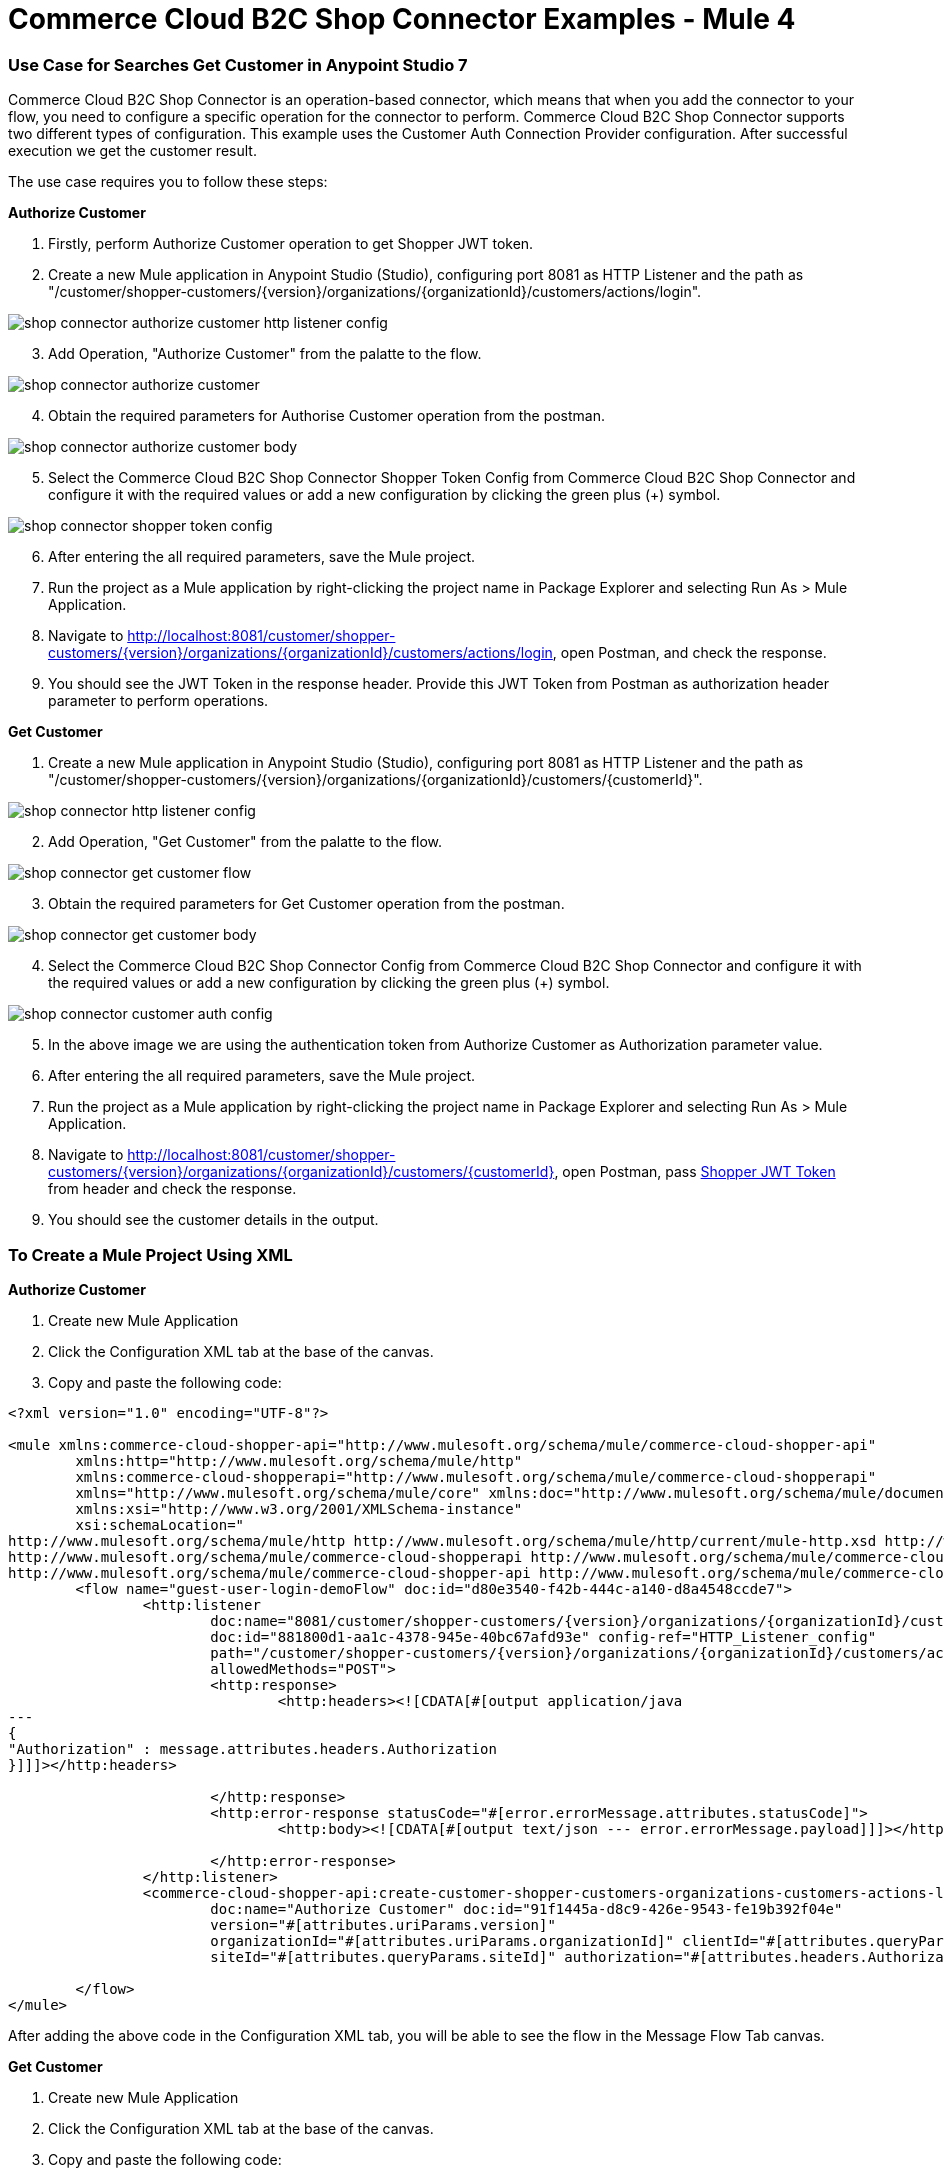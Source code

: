 = Commerce Cloud B2C Shop Connector Examples - Mule 4
ifndef::env-site,env-github[]

endif::[]
:imagesdir: ../../../assets/images/

=== ​Use Case for Searches Get Customer in Anypoint Studio 7
Commerce Cloud B2C Shop Connector is an operation-based connector, which means that when you add the connector to your flow, you need to configure a specific operation for the connector to perform. Commerce Cloud B2C Shop Connector supports two different types of configuration.
This example uses the Customer Auth Connection Provider configuration.
After successful execution we get the customer result.

The use case requires you to follow these steps:

*Authorize Customer*

[start = 1]
. Firstly, perform Authorize Customer operation to get Shopper JWT token.

[start = 2]
. Create a new Mule application in Anypoint Studio (Studio), configuring port 8081 as HTTP Listener and the path as "/customer/shopper-customers/{version}/organizations/{organizationId}/customers/actions/login".

image::shop-api/shop-connector-example/shop-connector-authorize-customer-http-listener-config.jpg[]

[start = 3]
. Add Operation, "Authorize Customer" from the palatte to the flow.

image::shop-api/shop-connector-example/shop-connector-authorize-customer.png[]

[start = 4]
. Obtain the required parameters for Authorise Customer operation from the postman.

image::shop-api/shop-connector-example/shop-connector-authorize-customer-body.jpg[]

[start = 5]
. Select the Commerce Cloud B2C Shop Connector Shopper Token Config from Commerce Cloud B2C Shop Connector and configure it with the required values or add a new configuration by clicking the green plus (+) symbol.

image::shop-api/shop-connector-example/shop-connector-shopper-token-config.jpg[]

[start = 6]
. After entering the all required parameters, save the Mule project.

. Run the project as a Mule application by right-clicking the project name in Package Explorer and selecting Run As > Mule Application.

. Navigate to http://localhost:8081/customer/shopper-customers/{version}/organizations/{organizationId}/customers/actions/login, open Postman, and check the response.

. You should see the JWT Token in the response header. Provide this JWT Token from Postman as authorization header parameter to perform operations.


*Get Customer*

[start = 1]
. Create a new Mule application in Anypoint Studio (Studio), configuring port 8081 as HTTP Listener and the path as "/customer/shopper-customers/{version}/organizations/{organizationId}/customers/{customerId}".

image::shop-api/shop-connector-example/shop-connector-http-listener-config.jpg[]

[start = 2]
. Add Operation, "Get Customer" from the palatte to the flow.

image::shop-api/shop-connector-example/shop-connector-get-customer-flow.png[]

[start = 3]
. Obtain the required parameters for Get Customer operation from the postman.

image::shop-api/shop-connector-example/shop-connector-get-customer-body.jpg[]

[start = 4]
. Select the Commerce Cloud B2C Shop Connector Config from Commerce Cloud B2C Shop Connector and configure it with the required values or add a new configuration by clicking the green plus (+) symbol.

image::shop-api/shop-connector-example/shop-connector-customer-auth-config.jpg[]

[start = 5]
. In the above image we are using the authentication token from Authorize Customer as Authorization parameter value.

[start = 6]
. After entering the all required parameters, save the Mule project.

. Run the project as a Mule application by right-clicking the project name in Package Explorer and selecting Run As > Mule Application.

. Navigate to http://localhost:8081/customer/shopper-customers/{version}/organizations/{organizationId}/customers/{customerId}, open Postman, pass xref:Authorize Customer[Shopper JWT Token] from header and check the response.

. You should see the customer details in the output.

=== To Create a Mule Project Using XML

*Authorize Customer*

. Create new Mule Application
. Click the Configuration XML tab at the base of the canvas.
. Copy and paste the following code:

```xml
<?xml version="1.0" encoding="UTF-8"?>

<mule xmlns:commerce-cloud-shopper-api="http://www.mulesoft.org/schema/mule/commerce-cloud-shopper-api"
	xmlns:http="http://www.mulesoft.org/schema/mule/http"
	xmlns:commerce-cloud-shopperapi="http://www.mulesoft.org/schema/mule/commerce-cloud-shopperapi"
	xmlns="http://www.mulesoft.org/schema/mule/core" xmlns:doc="http://www.mulesoft.org/schema/mule/documentation"
	xmlns:xsi="http://www.w3.org/2001/XMLSchema-instance"
	xsi:schemaLocation="
http://www.mulesoft.org/schema/mule/http http://www.mulesoft.org/schema/mule/http/current/mule-http.xsd http://www.mulesoft.org/schema/mule/core http://www.mulesoft.org/schema/mule/core/current/mule.xsd
http://www.mulesoft.org/schema/mule/commerce-cloud-shopperapi http://www.mulesoft.org/schema/mule/commerce-cloud-shopperapi/current/mule-commerce-cloud-shopperapi.xsd
http://www.mulesoft.org/schema/mule/commerce-cloud-shopper-api http://www.mulesoft.org/schema/mule/commerce-cloud-shopper-api/current/mule-commerce-cloud-shopper-api.xsd">
	<flow name="guest-user-login-demoFlow" doc:id="d80e3540-f42b-444c-a140-d8a4548ccde7">
		<http:listener
			doc:name="8081/customer/shopper-customers/{version}/organizations/{organizationId}/customers/actions/login"
			doc:id="881800d1-aa1c-4378-945e-40bc67afd93e" config-ref="HTTP_Listener_config"
			path="/customer/shopper-customers/{version}/organizations/{organizationId}/customers/actions/login"
			allowedMethods="POST">
			<http:response>
				<http:headers><![CDATA[#[output application/java
---
{
"Authorization" : message.attributes.headers.Authorization
}]]]></http:headers>

			</http:response>
			<http:error-response statusCode="#[error.errorMessage.attributes.statusCode]">
				<http:body><![CDATA[#[output text/json --- error.errorMessage.payload]]]></http:body>

			</http:error-response>
		</http:listener>
		<commerce-cloud-shopper-api:create-customer-shopper-customers-organizations-customers-actions-login-by-version-organization-id
			doc:name="Authorize Customer" doc:id="91f1445a-d8c9-426e-9543-fe19b392f04e"
			version="#[attributes.uriParams.version]"
			organizationId="#[attributes.uriParams.organizationId]" clientId="#[attributes.queryParams.clientId]"
			siteId="#[attributes.queryParams.siteId]" authorization="#[attributes.headers.Authorization]" config-ref="Commerce_Cloud_B2C_Shop_Connector_Shopper_token"/>

	</flow>
</mule>


```

After adding the above code in the Configuration XML tab, you will be able to see the flow in the
 Message Flow Tab canvas.

*Get Customer*

. Create new Mule Application
. Click the Configuration XML tab at the base of the canvas.
. Copy and paste the following code:

```xml
<?xml version="1.0" encoding="UTF-8"?>

<mule xmlns:commerce-cloud-shopper-api="http://www.mulesoft.org/schema/mule/commerce-cloud-shopper-api"
	xmlns:http="http://www.mulesoft.org/schema/mule/http" xmlns="http://www.mulesoft.org/schema/mule/core"
	xmlns:doc="http://www.mulesoft.org/schema/mule/documentation"
	xmlns:xsi="http://www.w3.org/2001/XMLSchema-instance"
	xsi:schemaLocation="http://www.mulesoft.org/schema/mule/core http://www.mulesoft.org/schema/mule/core/current/mule.xsd
http://www.mulesoft.org/schema/mule/http http://www.mulesoft.org/schema/mule/http/current/mule-http.xsd
http://www.mulesoft.org/schema/mule/commerce-cloud-shopper-api http://www.mulesoft.org/schema/mule/commerce-cloud-shopper-api/current/mule-commerce-cloud-shopper-api.xsd">
	<flow name="get-customerFlow" doc:id="0b6acce3-2368-4c01-8c45-526317be9f2a">
		<http:listener
			doc:name="8081/customer/shopper-customers/{version}/organizations/{organizationId}/customers/{customerId}"
			doc:id="9897cc97-6ca4-4448-819e-172f4d1a89f3" config-ref="HTTP_Listener_config"
			path="/customer/shopper-customers/{version}/organizations/{organizationId}/customers/{customerId}"
			allowedMethods="GET">
			<http:error-response statusCode="#[error.errorMessage.attributes.statusCode]">
				<http:body><![CDATA[#[output text/json --- error.errorMessage.payload]]]></http:body>

			</http:error-response>
		</http:listener>
		<commerce-cloud-shopper-api:get-customer-shopper-customers-organizations-customers-by-version-organization-id-customer-id
			doc:name="Get Customer" doc:id="b6ff6f45-4bd0-4d81-b3b2-068bfd6e7900"
			config-ref="Commerce_Cloud_Shopper_Connector_Customer_auth_config"
			version="#[attributes.uriParams.version]" organizationId="#[attributes.uriParams.organizationId]"
			customerId="#[attributes.uriParams.customerId]" siteId="#[attributes.queryParams.siteId]" />
	</flow>
</mule>

```

== See Also
* https://forums.mulesoft.com[MuleSoft Forum]
